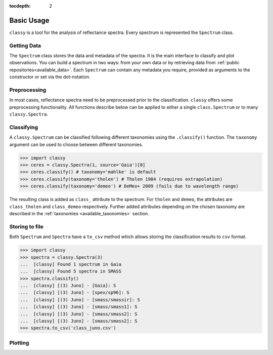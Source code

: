 :tocdepth: 2

.. _core:

Basic Usage
===========

``classy`` is a tool for the analysis of reflectance spectra. Every spectrum is
represented the ``Spectrum`` class.

Getting Data
------------

.. _getting_data:

The ``Spectrum`` class stores the data and metadata of the spectra. It is the
main interface to classify and plot observations. You can build a spectrum in
two ways: from your own data or by retrieving data from :ref:`public
repositories<available_data>`. Each ``Spectrum`` can contain any metadata you
require, provided as arguments to the constructor or set via the dot-notation.

.. tab-set::

  .. tab-item:: Your Data

    Use the ``classy.Spectrum`` class to ingest your own data. Required
    arguments are ``wave``, the list of wavelength values, and ``refl``, the
    list of reflectance values.

    .. code-block:: python

      import classy

      # Define dummy data
      wave = [0.45, 0.5, 0.55, 0.6, 0.65, 0.7, 0.75, 0.8, 0.85]
      refl = [0.85, 0.94, 1, 1.05, 1.02, , 1.02, 1.04, 1.07]

    There are further optional keywords with a pre-defined meaning to
    ``classy``. For example, by providing a ``number``, the asteroid name is
    automatically looked up using `rocks <https://github.com/maxmahlke/rocks>`_
    and added as the ``name`` attribute. If you do not provide an albedo via
    the ``albedo`` or ``pV`` argument, ``classy`` also looks up a value from
    the literature. See a list of these pre-defined keywords in the last tab.

    .. code-block:: python

      number = 1

    Any other arguments you pass are automatically added to the ``Spectrum``,
    which is useful to define metadata relevant for
    your analysis.

    .. code-block:: python

      phase_angle = 23  # in degree

    The final constructor for a spectrum could look like this. Instead of the long
    ``phase_angle``, we give the attribute the shorter name ``phase``. We can choose
    these names at our will.

    .. code-block:: python

      spec = classy.Spectrum(
          wave=wave,
          refl=refl,
          number=number,  # 'name' is automatically set to name of asteroid
          phase=phase_angle,
      )

    All attributes can be accessed and edited via the dot notation.

    .. code-block:: python

      spec.date_obs = '2020/02/01'  # adding metadata to existing spectrum

      print(f"{spec.name} was observed at {spec.phase}deg phase angle.")  # accessing metadata via the dot-notation

  .. tab-item:: Public Data

    ``classy`` sources several public repositories of asteroid reflectance spectra. To get
    the spectra of a specific asteroid, you provide its name, designation, or number to the ``classy.Spectra``
    class.

    .. code-block:: python

      import classy

      spectra = classy.Spectra(4)  # look up spectra of (4) Vesta

    ``classy.Spectra`` is a list of ``classy.Spectrum`` instances. You can use a ``for``-loop
    to access the individual spectra.

    .. code-block:: python

       for spec in spectra:
           print(spec.source, spec.shortbib, spec.wave.min(), spec.wave.max())

    This prints:

    .. code-block:: shell

      Gaia Galluccio+ 2022 0.374 1.034
      SMASS Xu+ 1995 0.422 1.0066
      SMASS Bus and Binzel+ 2002 0.435 0.925
      SMASS Burbine and Binzel 2002 0.902 1.644
      ECAS Zellner+ 1985 0.337 1.041

    The defined attributes for each public repository are described in the :ref:`Public Data <available_data>` section.
    You can select one or more specific repositories using the ``source`` argument.

    .. code-block:: python

      spectra = classy.Spectra(4, source=['SMASS', 'ECAS'])

    Combining your observations with literature ones is straight-forward.

    .. code-block:: python

       my_lutetia = classy.Spectrum(...) # see description of 'Your Data'
       lutetia_literature = classy.Spectra(21)  # returns a list of classy.Spectrum objects
       lutetia_spectra = [my_lutetia] + [lutetia_literature]  # add my_lutetia to the literature results

  .. tab-item:: Arguments

        Arguments for ``classy.Spectrum``.

        .. _predefined_keywords:

        Required Arguments - can't do much without these:

        +---------------------+-------------------+---------------------------------------------------------------------------------------------------------------------------------------------------------------------------------------------------------------------------------------------------------------------+
        | Parameter           | Accepted values   | Explanation                                                                                                                                                                                                                                                         |
        +---------------------+-------------------+---------------------------------------------------------------------------------------------------------------------------------------------------------------------------------------------------------------------------------------------------------------------+
        | ``wave``            | ``list of float`` | The wavelength bins of the spectrum **in micron**.                                                                                                                                                                                                                  |
        +---------------------+-------------------+---------------------------------------------------------------------------------------------------------------------------------------------------------------------------------------------------------------------------------------------------------------------+
        | ``refl``            | ``list of float`` | The reflectance values of the spectrum.                                                                                                                                                                                                                             |
        +---------------------+-------------------+---------------------------------------------------------------------------------------------------------------------------------------------------------------------------------------------------------------------------------------------------------------------+

        Pre-defined Arguments - these will be considered in the analysis/plots if provided:

        +---------------------+-------------------+---------------------------------------------------------------------------------------------------------------------------------------------------------------------------------------------------------------------------------------------------------------------+
        | Parameter           | Accepted values   | Explanation                                                                                                                                                                                                                                                         |
        +---------------------+-------------------+---------------------------------------------------------------------------------------------------------------------------------------------------------------------------------------------------------------------------------------------------------------------+
        | ``refl_err``        | ``list of float`` | The uncertainty of the reflectance values of the spectrum.                                                                                                                                                                                                          |
        +---------------------+-------------------+---------------------------------------------------------------------------------------------------------------------------------------------------------------------------------------------------------------------------------------------------------------------+
        | ``pV``              | ``float``         | The albedo of the observed asteroid. If it is ``None``, ``classy`` will look it up using `rocks <https://github.com/maxmahlke/rocks>`_.                                                                                                                             |
        +---------------------+-------------------+---------------------------------------------------------------------------------------------------------------------------------------------------------------------------------------------------------------------------------------------------------------------+
        | ``pV_err``          | ``float``         | The uncertainty of the albedo.                                                                                                                                                                                                                                      |
        +---------------------+-------------------+---------------------------------------------------------------------------------------------------------------------------------------------------------------------------------------------------------------------------------------------------------------------+
        | ``albedo``          | ``float``         | Same as ``pV``.                                                                                                                                                                                                                                                     |
        +---------------------+-------------------+---------------------------------------------------------------------------------------------------------------------------------------------------------------------------------------------------------------------------------------------------------------------+
        | ``albedo_err``      | ``float``         | Same as ``pV_err``.                                                                                                                                                                                                                                                 |
        +---------------------+-------------------+---------------------------------------------------------------------------------------------------------------------------------------------------------------------------------------------------------------------------------------------------------------------+
        | ``flag``            | ``list of int``   | Flag value of the reflectance values. A nice system is the one by Gaia: ``0`` - good, ``1`` - mediocre, ``2``- bad.                                                                                                                                                 |
        +---------------------+-------------------+---------------------------------------------------------------------------------------------------------------------------------------------------------------------------------------------------------------------------------------------------------------------+
        | ``name``            | ``str``           | The name of the observed asteroid. If it is ``None`` but ``number`` was provided, ``classy`` will fill it in using `rocks <https://github.com/maxmahlke/rocks>`_.                                                                                                   |
        +---------------------+-------------------+---------------------------------------------------------------------------------------------------------------------------------------------------------------------------------------------------------------------------------------------------------------------+
        | ``number``          | ``float``         | The number of the observed asteroid. If it is ``None`` but ``name`` was provided, ``classy`` will fill it in using `rocks <https://github.com/maxmahlke/rocks>`_.                                                                                                   |
        +---------------------+-------------------+---------------------------------------------------------------------------------------------------------------------------------------------------------------------------------------------------------------------------------------------------------------------+

        Other Arguments - for your convenience only:

        +---------------------+-------------------+---------------------------------------------------------------------------------------------------------------------------------------------------------------------------------------------------------------------------------------------------------------------+
        | Parameter           | Accepted values   | Explanation                                                                                                                                                                                                                                                         |
        +---------------------+-------------------+---------------------------------------------------------------------------------------------------------------------------------------------------------------------------------------------------------------------------------------------------------------------+
        | ``*``               | ``*``             | Any other parameter passed to ``Spectrum`` instance will be added and made accessible as attribute. This allows storing of metadata which is useful to your specific analysis. E.g. ``my_obs = Spectrum([...], phase_angle=45)`` -> ``my_obs.phase_angle # 45``     |
        +---------------------+-------------------+---------------------------------------------------------------------------------------------------------------------------------------------------------------------------------------------------------------------------------------------------------------------+

Preprocessing
-------------

In most cases, reflectance spectra need to be preprocessed prior to the
classification. ``classy`` offers some preprocessing functionality. All functions
describe below can be applied to either a single ``class.Spectrum`` or to many ``classy.Spectra``.

.. _feature_detection:
.. _norm_mixnorm:
.. _resampling:
.. _slope_removal:

.. tab-set::

   .. tab-item:: Smoothing

        There are two smoothing methods implemented:

        - Savitzky-Golay filter using `scipy.signal.savgol_filter <https://docs.scipy.org/doc/scipy/reference/generated/scipy.signal.savgol_filter.html>`_

        - Spline smoothing using `scipy.interpolate.UnivariateSpline <https://docs.scipy.org/doc/scipy/reference/generated/scipy.interpolate.UnivariateSpline.html>`_

        A ``classy.Spectrum`` can be smoothed using the ``.smooth()`` method. The main
        argument is the ``method``, which is either ``savgol`` or ``spline``. All other
        arguments provided to ``.smooth()`` are passed to the underlying smoothing
        function given above.

        .. code-block:: python

           >>> ceres = classy.Spectra(1, source='Gaia')[0]  # returns classy.Spectrum
           >>> ceres.smooth(method='savgol', window_length=7, polyorder=3)  # args passed to scipy.signal.savgol_filter
           >>> ceres.smooth(method='spline', k=3, s=2)  # args passed to scipy.interpolate.UniVariateSpline

   .. tab-item:: Normalising

        Three normalisation methods can be applied to a ``classy.Spectrum``:

        - ``wave``: normalise a spectrum to unity ``at`` a given wavelength by division
        - ``l2``: set the L2-norm of the spectrum to unity
        - ``mixnorm``: Gaussian Mixture Model normalisation with respect to the
          spectra used to derive the Mahlke+ 2022 taxonomy

        Normalisation is applied using the ``.normalize`` method. The ``method``
        keyword accepts one of the three method names given above. The default
        is ``wave`` and requires to define the wavelength at which to normalise
        using the ``at`` argument. ``classy`` then normalises the spectrum to
        unity in the wavelength bin which is the closest to the provided ``at``
        value.

        .. code-block:: python

           >>> ceres = classy.Spectra(1, source='Gaia')[0]  # returns classy.Spectrum
           >>> ceres.normalise(at=1)  # normalises at closest data point -> 0.99 in this case
           >>> ceres.normalise(method='l2')
           >>> ceres.normalise(method='mixnorm')

        .. important::

           When classifying, ``classy`` will automatically apply the required
           normalisation for the respective taxonomic scheme. This happens "under the
           hood" and does not change your data.

   .. tab-item:: Resampling

        Resampling a ``classy.Spectrum`` can be used for extrapolation or for
        homogenisation of different spectra. The ``.resample()`` method uses
        `scipy.interpolate.interp1d
        <https://docs.scipy.org/doc/scipy/reference/generated/scipy.interpolate.interp1d.html>`_.
        The main argument is ``grid``, which accepts a list of wavelength values
        at which to resample the spectrum. All other arguments are passed to the
        ``scipy.interpolate.interp1d`` function.


        .. important::

           When classifying, ``classy`` will automatically apply the required sampling
           for the respective taxonomic scheme. This happens "under the hood" and does
           not change your data.

        .. TODO: Add truncating here

   .. tab-item:: Filtering

        Filtering by flags

        Most spectra need to be smoothed prior to being classified.

        .. important::

            Generally, set reflectance values to nan instead of removing
            them. This makes it easier as otherwise you have to truncate flag and other
            equal length attributes.

   .. tab-item:: Remove Slope

       A polynomial of degree 1 is fit to the entire spectrum and the
       reflectance values are divided by the best-fit line. The fitted
       intercept and slope are accessible via the added ``slope`` attribute:

       .. code-block: python

         >>> spec.remove_slope()
         >>> spec.slope # list containing [slope, intercept] of fitted polynomial


   .. tab-item:: Feature Detection

        .. image:: gfx/feature_flags.png
           :align: center
           :class: only-light
           :width: 600

        .. image:: gfx/feature_flags_dark.png
           :align: center
           :class: only-dark
           :width: 600

        Done when the spectrum is instantiated.

Classifying
-----------

A ``classy.Spectrum`` can be classified following different taxonomies using the ``.classify()``
function. The ``taxonomy`` argument can be used to choose between different taxonomies.

.. code-block:: python

   >>> import classy
   >>> ceres = classy.Spectra(1, source='Gaia')[0]
   >>> ceres.classify() # taxonomy='mahlke' is default
   >>> ceres.classify(taxonomy='tholen') # Tholen 1984 (requires extrapolation)
   >>> ceres.classify(taxonomy='demeo') # DeMeo+ 2009 (fails due to wavelength range)

The resulting class is added as ``class_`` attribute to the spectrum. For
``tholen`` and ``demeo``, the attributes are ``class_tholen`` and
``class_demeo`` respectively. Further added attributes depending on the chosen
taxonomy are described in the :ref:`taxonomies <available_taxonomies>` section.

Storing to file
---------------

Both ``Spectrum`` and ``Spectra`` have a ``to_csv`` method which allows storing
the classification results to ``csv`` format.

.. code-block:: python

   >>> import classy
   >>> spectra = classy.Spectra(3)
   ...  [classy] Found 1 spectrum in Gaia
   ...  [classy] Found 5 spectra in SMASS
   >>> spectra.classify()
   ...  [classy] [(3) Juno] - [Gaia]: S
   ...  [classy] [(3) Juno] - [spex/sp96]: S
   ...  [classy] [(3) Juno] - [smass/smassir]: S
   ...  [classy] [(3) Juno] - [smass/smass1]: S
   ...  [classy] [(3) Juno] - [smass/smass2]: S
   ...  [classy] [(3) Juno] - [smass/smass2]: S
   >>> spectra.to_csv('class_juno.csv')

.. _plotting:

Plotting
--------

.. tab-set::

    .. tab-item:: Command Line

        The quickest way to visualize spectra of an asteroids is the command line.

        .. code-block:: shell

           $ classy spectra vesta

        This will open a plot of the spectra. You can further instruct to ``-c|--classify``
        the spectra in a given ``-t|--taxonomy``.

        .. code-block:: shell

           $ classy spectra vesta -c   # '--taxonomy mahlke' is the default
           $ classy spectra vesta -c --taxonomy tholen

        To only use spectra from one or many sources, use ``-s|--source``.

        .. code-block:: shell

           $ classy spectra vesta -c --taxonomy tholen --source ECAS --source Gaia

        If you set ``--save``, the figure is stored in the current working directory.

        .. code-block:: shell

           $ classy spectra vesta -c --taxonomy tholen --source ECAS --source Gaia --save
           INFO     [classy] Figure stored under sources/4_Vesta_classy.png

    .. tab-item:: python

        Both a ``Spectrum`` and many ``Spectra`` can be plotted using the ``.plot()`` method.

        .. code-block:: python

           >>> import classy
           >>> spectra = classy.Spectra(43)
           >>> spectra.plot()

        By default, only the spectra themselves are plotted. If you specify the ``taxonomy``
        keyword, the classification results in the specified taxonomic system are added to the
        figure. Note that you have to call ``.classify()`` before.

        .. code-block:: python

           >>> spectra.classify()  # taxonomy='mahlke' is default
           >>> spectra.classify(taxonomy='demeo')
           >>> spectra.plot(taxonomy='mahlke')  # show classification results following Mahlke+ 2022
           >>> spectra.plot(taxonomy='demeo')  # show classification results following DeMeo+ 2009

        By providing a filename to the ``save`` argument, you can instruct ``classy`` to save the figure
        to file instead of opening it.

        .. code-block:: python

           >>> spectra.plot(save='figures/vesta_classified.png')
